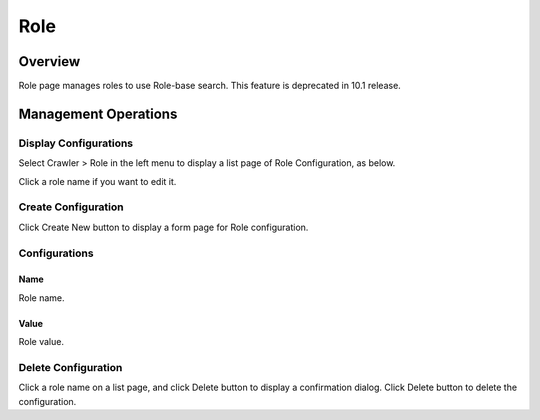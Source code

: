 ====
Role
====

Overview
========

Role page manages roles to use Role-base search.
This feature is deprecated in 10.1 release.

Management Operations
=====================

Display Configurations
----------------------

Select Crawler > Role in the left menu to display a list page of Role Configuration, as below.

|image0|

Click a role name if you want to edit it.

Create Configuration
--------------------

Click Create New button to display a form page for Role configuration.

|image1|

Configurations
--------------

Name
::::

Role name.

Value
:::::

Role value.

Delete Configuration
--------------------

Click a role name on a list page, and click Delete button to display a confirmation dialog.
Click Delete button to delete the configuration.

.. |image0| image:: ../../../resources/images/en/10.1/admin/roletype-1.png
.. |image1| image:: ../../../resources/images/en/10.1/admin/roletype-2.png
